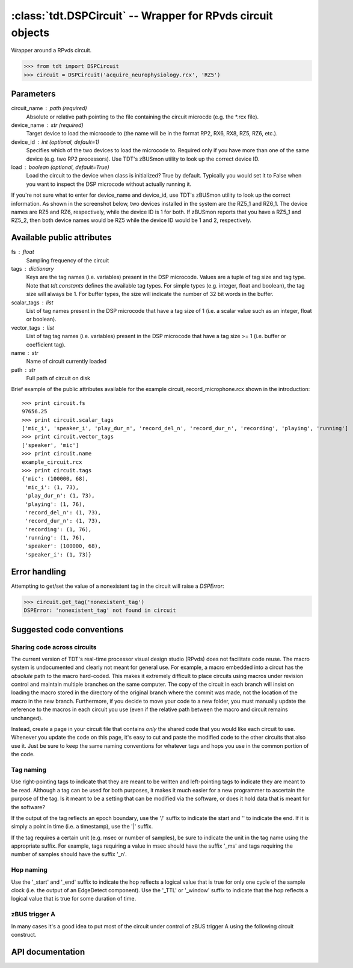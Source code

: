 :class:`tdt.DSPCircuit` -- Wrapper for RPvds circuit objects
============================================================

Wrapper around a RPvds circuit.

>>> from tdt import DSPCircuit
>>> circuit = DSPCircuit('acquire_neurophysiology.rcx', 'RZ5')

Parameters
----------
circuit_name : path (required)
    Absolute or relative path pointing to the file containing the circuit
    microcde (e.g. the \*.rcx file).  
device_name : str (required)
    Target device to load the microcode to (the name will be in the format RP2,
    RX6, RX8, RZ5, RZ6, etc.).  
device_id : int (optional, default=1)
    Specifies which of the two devices to load the microcode to.  Required only
    if you have more than one of the same device (e.g. two RP2 processors).  Use
    TDT's zBUSmon utility to look up the correct device ID.
load : boolean (optional, default=True)
    Load the circuit to the device when class is initialized?  True by default.
    Typically you would set it to False when you want to inspect the DSP
    microcode without actually running it.

If you're not sure what to enter for device_name and device_id, use TDT's
zBUSmon utility to look up the correct information.  As shown in the screenshot
below, two devices installed in the system are the RZ5_1 and RZ6_1.  The device
names are RZ5 and RZ6, respectively, while the device ID is 1 for both.  If
zBUSmon reports that you have a RZ5_1 and RZ5_2, then both device names would be
RZ5 while the device ID would be 1 and 2, respectively.

.. image:: zBUSmon_screenshot.*

Available public attributes
---------------------------
fs : float
    Sampling frequency of the circuit
tags : dictionary
    Keys are the tag names (i.e. variables) present in the DSP microcode.
    Values are a tuple of tag size and tag type.  Note that `tdt.constants`
    defines the available tag types.  For simple types (e.g. integer, float and
    boolean), the tag size will always be 1.  For buffer types, the size will
    indicate the number of 32 bit words in the buffer.
scalar_tags : list
    List of tag names present in the DSP microcode that have a tag size of 1
    (i.e. a scalar value such as an integer, float or boolean).
vector_tags : list
    List of tag tag names (i.e. variables) present in the DSP microcode that
    have a tag size >= 1 (i.e. buffer or coefficient tag).
name : str
    Name of circuit currently loaded
path : str
    Full path of circuit on disk

Brief example of the public attributes available for the example circuit,
record_microphone.rcx shown in the introduction::

    >>> print circuit.fs
    97656.25
    >>> print circuit.scalar_tags
    ['mic_i', 'speaker_i', 'play_dur_n', 'record_del_n', 'record_dur_n', 'recording', 'playing', 'running']
    >>> print circuit.vector_tags
    ['speaker', 'mic']
    >>> print circuit.name
    example_circuit.rcx
    >>> print circuit.tags
    {'mic': (100000, 68),
     'mic_i': (1, 73),
     'play_dur_n': (1, 73),
     'playing': (1, 76),
     'record_del_n': (1, 73),
     'record_dur_n': (1, 73),
     'recording': (1, 76),
     'running': (1, 76),
     'speaker': (100000, 68),
     'speaker_i': (1, 73)}

Error handling
--------------

Attempting to get/set the value of a nonexistent tag in the circuit will raise a
`DSPError`:

>>> circuit.get_tag('nonexistent_tag')
DSPError: 'nonexistent_tag' not found in circuit

Suggested code conventions
--------------------------

Sharing code across circuits
............................
The current version of TDT's real-time processor visual design studio (RPvds)
does not facilitate code reuse.  The macro system is undocumented and clearly
not meant for general use.  For example, a macro embedded into a circut has the
*absolute* path to the macro hard-coded.  This makes it extremely difficult to
place circuits using macros under revision control and maintain multiple
branches on the same computer.  The copy of the circuit in each branch will
insist on loading the macro stored in the directory of the original branch where
the commit was made, not the location of the macro in the new branch.
Furthermore, if you decide to move your code to a new folder, you must manually
update the reference to the macros in each circuit you use (even if the relative
path between the macro and circuit remains unchanged).

Instead, create a page in your circuit file that contains *only* the shared code
that you would like each circuit to use.  Whenever you update the code on this
page, it's easy to cut and paste the modified code to the other circuits that
also use it.  Just be sure to keep the same naming conventions for whatever tags
and hops you use in the common portion of the code.

Tag naming
..........
Use right-pointing tags to indicate that they are meant to be written and
left-pointing tags to indicate they are meant to be read.  Although a tag can be
used for both purposes, it makes it much easier for a new programmer to
ascertain the purpose of the tag.  Is it meant to be a setting that can be
modified via the software, or does it hold data that is meant for the software?

If the output of the tag reflects an epoch boundary, use the '/' suffix to
indicate the start and '\' to indicate the end.  If it is simply a point in time
(i.e. a timestamp), use the '|' suffix.

If the tag requires a certain unit (e.g. msec or number of samples), be sure to
indicate the unit in the tag name using the appropriate suffix.  For example,
tags requiring a value in msec should have the suffix '_ms' and tags requiring
the number of samples should have the suffix '_n'.

Hop naming
..........
Use the '_start' and '_end' suffix to indicate the hop reflects a logical value
that is true for only one cycle of the sample clock (i.e. the output of an
EdgeDetect component).  Use the '_TTL' or '_window' suffix to indicate that the
hop reflects a logical value that is true for some duration of time.

zBUS trigger A
..............
In many cases it's a good idea to put most of the circuit under control of zBUS
trigger A using the following circuit construct.  

.. image:: zBUS_trigger.*

API documentation
-----------------
